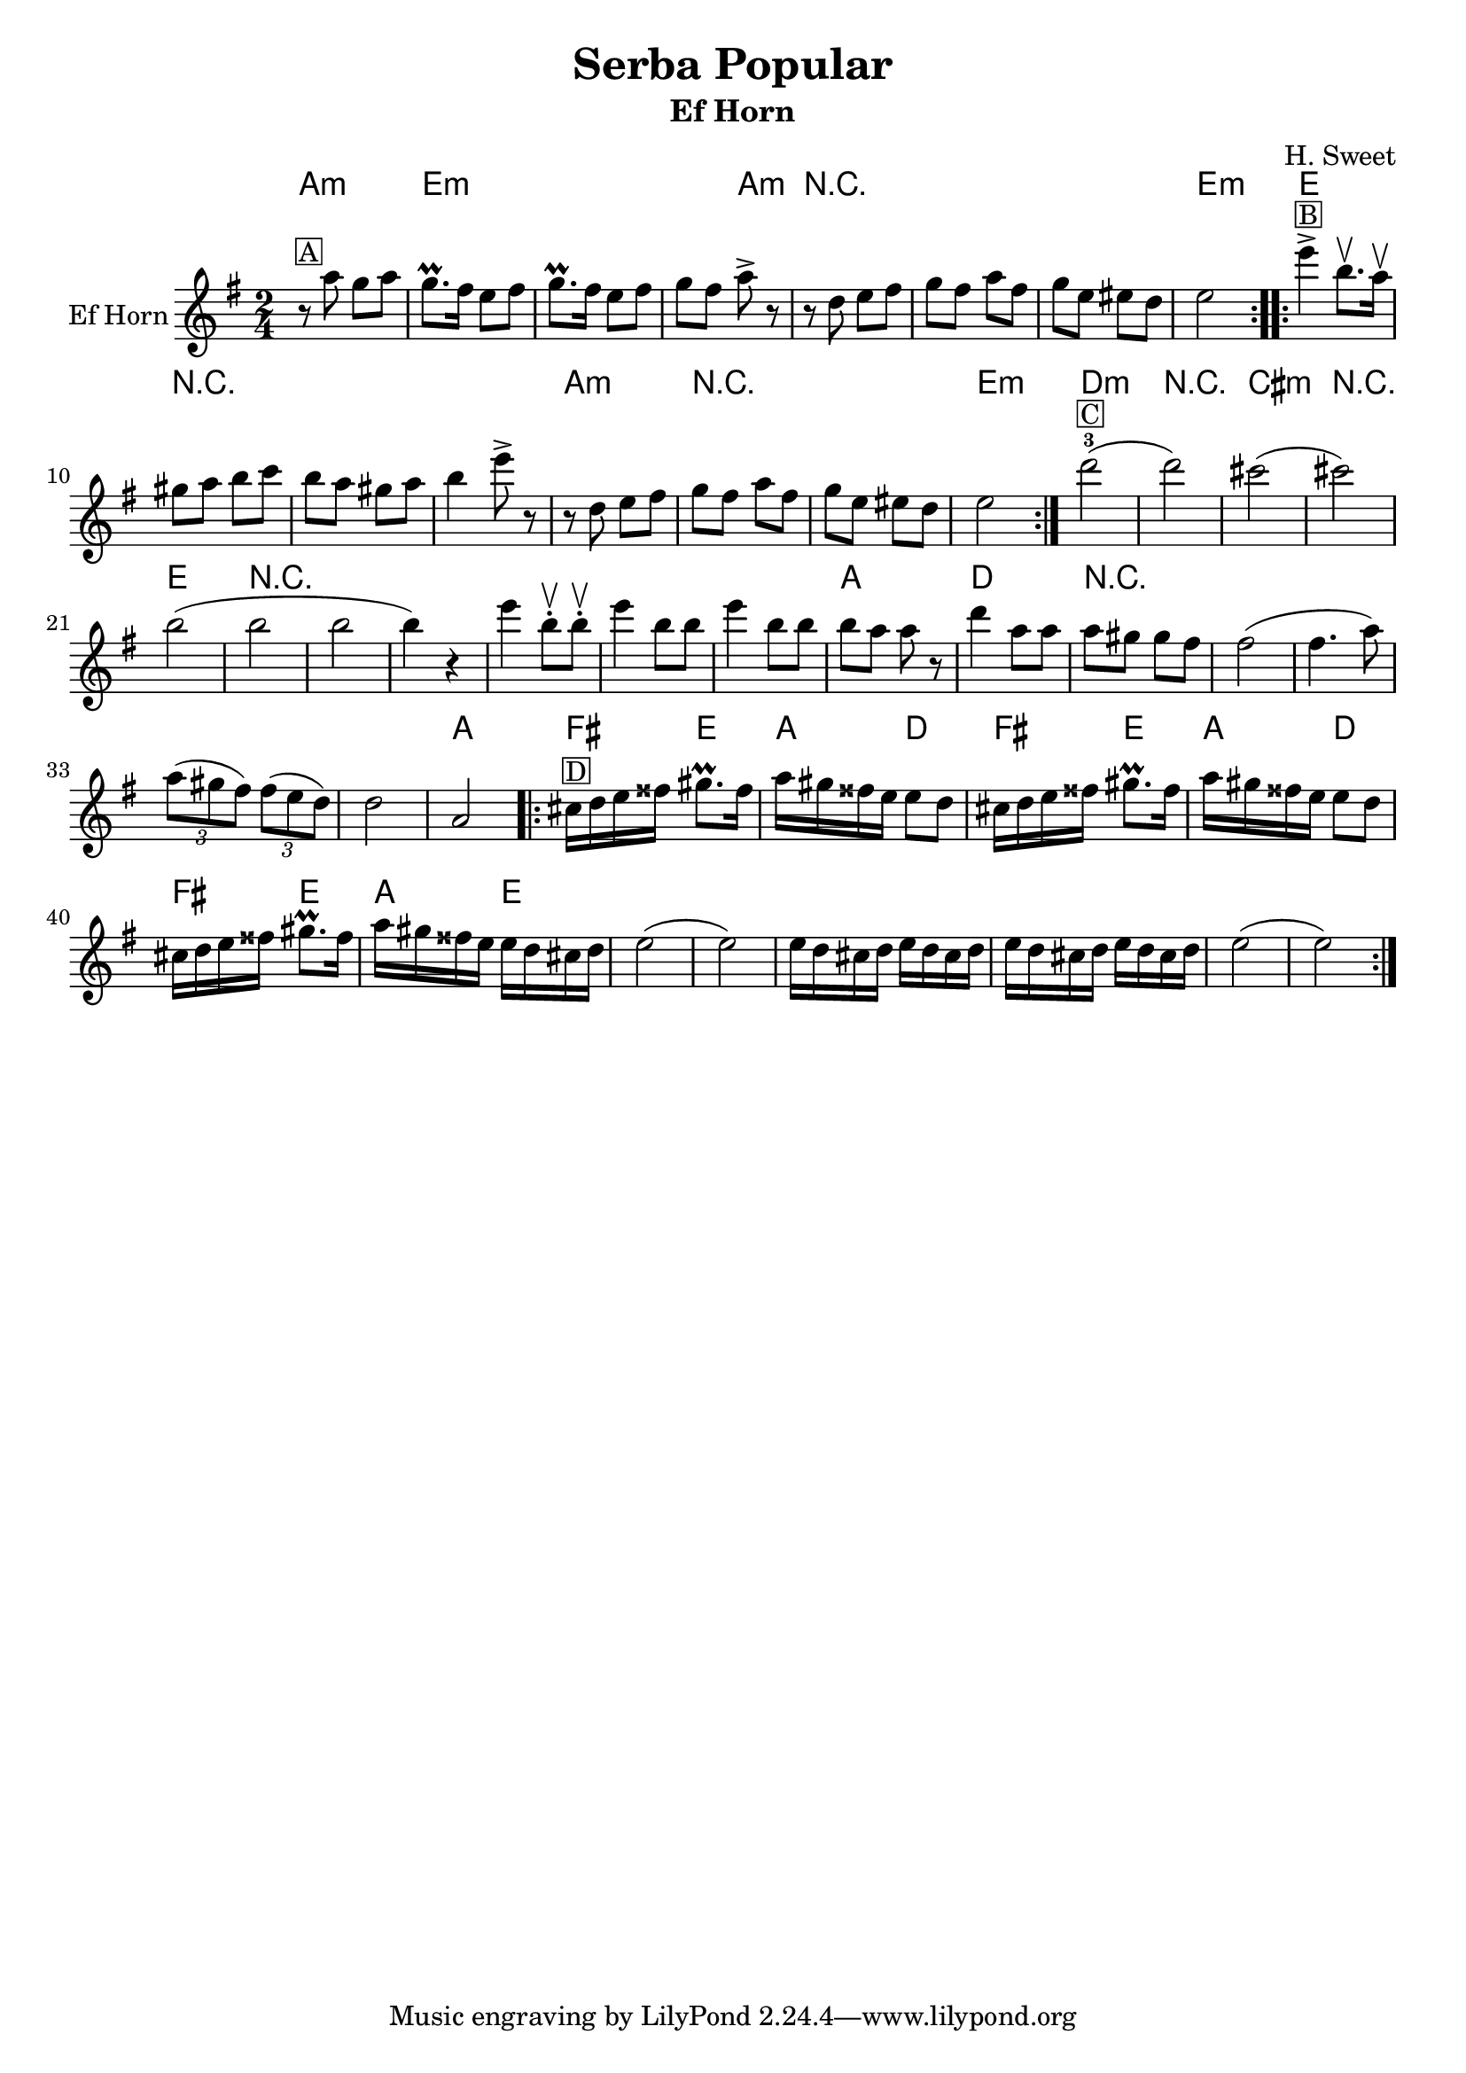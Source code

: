 \version "2.12.2"


\header{
  title= "Serba Popular"
  subtitle=""
  composer= ""
  instrument ="Ef Horn"
  arranger= "H. Sweet"
}

%\markup{ Got something to say? }

%melody =  \transpose c d \transpose c a \relative c' {  %transpose for clarinet
melody = \transpose c a \relative c' {
  \clef treble

  \key g \minor
  \time 2/4
  %\partial 16*3 a16 d f   %lead in notes

  \repeat volta 2{
    r8 ^\markup { \box A}c' bes c
    bes8.\prall a16 g8 a |
    bes8.\prall a16 g8 a |
    bes8 a c-> r

    r8 f, g a
    bes a c a
    bes g gis f
    g2

  }


  \repeat volta 2{
    g'4-> ^\markup { \box B} d8.\upbow c16\upbow|
    b8 c d ees|
    d c b c|
    d4 g8-> r|

    r8 f, g a
    bes a c a
    bes g gis f|
    g2
  }


  f'2-3 ^\markup { \box C}(f)
  e2  (e)
  d2 (d d d4) r%7 beats + r?
  g4 d8\upbow-. d\upbow-.
  g4 d8 d
  g4 d8 d|
  d8 c c r
  f4 c8 c
  c8 b b a
  a2 (a4. c8)|
  \times 2/3{c8 (b a)} \times 2/3{a8 (g f)}
  f2
  c2

  \repeat volta 2{
    e16^\markup { \box D} f g ais b8.\prall ais16|
    c16 b ais g g8 f
    e16 f g ais b8.\prall ais16|
    c16 b ais g g8 f
    e16 f g ais b8.\prall ais16|
    c16 b ais g g f e f
    g2 (g2)
    g16 f e f g f e f
    g16 f e f g f e f
    g2 (g2)
  }
}
harmonies = \transpose c a \chordmode {
  c2:m g2:m g2:m g4:m
  c4:m r2*3 g2:m
  %b=============
  g2 r2*3
  c2:m r2*2 g2:m
  %c==============
  f2:m r2
  e2:m  r2
  g2 r2*6
  c2 f2 r2*5
  c2
  %d===============
  a4 g4 c4 f4
  a4 g4 c4 f4
  a4 g4 c4 g4

}

\score {
  <<
    \new ChordNames {
      \set chordChanges = ##t
  #(set-paper-size "letter")
      \harmonies
    }
    \new Staff \with {
      instrumentName = "Ef Horn"} \melody
  >>

  \layout{ }
  \midi { }
}
